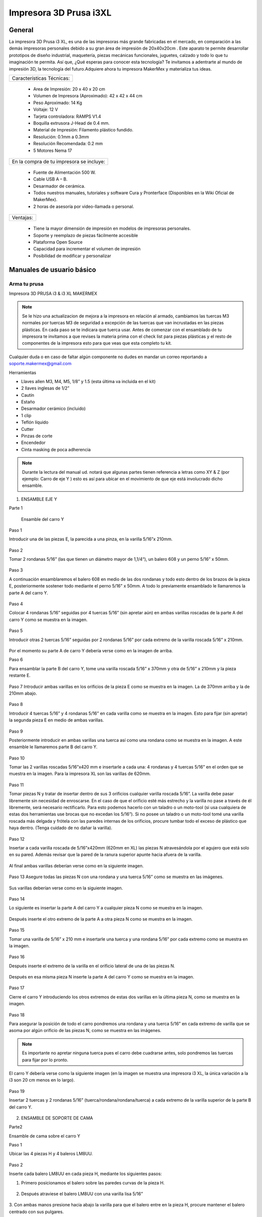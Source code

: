 ************************
Impresora 3D Prusa i3XL
************************

General
==================


La impresora 3D Prusa i3 XL, es una de las impresoras más grande fabricadas en el mercado, en comparación a las demás impresoras personales debido a su gran área de impresión de 20x40x20cm . Este aparato te permite desarrollar prototipos de diseño industrial, maquetería, piezas mecánicas funcionales, juguetes, calzado y todo lo que tu imaginación te permita. Así que, ¿Qué esperas para conocer esta tecnología? Te invitamos a adentrarte al mundo de impresión 3D, la tecnología del futuro.Adquiere ahora tu impresora MakerMex y materializa tus ideas.

+-------------------------+
|Características Técnicas:|
+-------------------------+

    * Area de Impresión: 20 x 40 x 20 cm
    * Volumen de Impresora (Aproximado): 42 x 42 x 44 cm
    * Peso Aproximado: 14 Kg
    * Voltaje: 12 V
    * Tarjeta controladora: RAMPS V1.4
    * Boquilla extrusora J-Head de 0.4 mm.
    * Material de Impresión: Filamento plástico fundido.
    * Resolución: 0.1mm a 0.3mm
    * Resolución Recomendada: 0.2 mm
    * 5 Motores Nema 17


+----------------------------------------+
|En la compra de tu impresora se incluye:|
+----------------------------------------+


    * Fuente de Alimentación 500 W.
    * Cable USB A – B.
    * Desarmador de cerámica.
    * Todos nuestros manuales, tutoriales y software Cura y Pronterface (Disponibles en la Wiki Oficial de MakerMex).
    * 2 horas de asesoría por video-llamada o personal.

+---------+
|Ventajas:|
+---------+

    * Tiene la mayor dimensión de impresión en modelos de impresoras personales.
    * Soporte y reemplazo de piezas fácilmente accesible
    * Plataforma Open Source
    * Capacidad para incrementar el volumen de impresión
    * Posibilidad de modificar y personalizar



Manuales de usuario básico
===========================

Arma tu prusa
--------------
Impresora 3D PRUSA i3 & i3 XL
MAKERMEX


.. figure:: /imagenes/prusa/pru1.png
          :width: 320px


.. figure:: /imagenes/prusa/pru2.png
          :width: 320px

.. note::
   Se le hizo una actualizacion de mejora a la impresora
   en relación al armado, cambiamos las tuercas M3 normales
   por tuercas M3 de seguridad a excepción de las tuercas
   que van incrustadas en las piezas plásticas.
   En cada paso se te indicara que tuerca usar.
   Antes de comenzar con el ensamblado de tu
   impresora te invitamos a que revises la materia prima con el
   check list para piezas plásticas y el resto de componentes
   de la impresora esto para que veas que esta completo tu
   kit.


Cualquier duda o en caso de faltar algún componente no
dudes en mandar un correo reportando a
soporte.makermex@gmail.com


Herramientas


* Llaves allen M3, M4, M5, 1/8” y 1.5 (esta última va incluida en el kit)

* 2 llaves inglesas de 1/2”

* Cautín

* Estaño

* Desarmador cerámico (incluido)

* 1 clip

* Teflón líquido

* Cutter

* Pinzas de corte

* Encendedor

* Cinta masking de poca adherencia


.. figure:: /imagenes/prusa/pru3.png


.. note::
 Durante la lectura del manual ud. notará que algunas partes
 tienen referencia a letras como XY & Z (por ejemplo: Carro de eje Y ) esto es así para ubicar en el movimiento de que eje está
 involucrado dicho ensamble.


.. figure:: /imagenes/prusa/pru4.png


1. ENSAMBLE EJE Y


Parte 1

 Ensamble del carro Y


Paso 1

Introducir una de las piezas E, la parecida a una pinza, en la varilla 5/16”x 210mm.


.. figure:: /imagenes/prusa/pru5.png


Paso 2

Tomar 2 rondanas 5/16” (las que tienen un diámetro mayor de 1,1/4“), un balero 608 y
un perno 5/16” x 50mm.


.. figure:: /imagenes/prusa/pru6.png


Paso 3

A continuación ensamblaremos el balero 608 en medio de las dos rondanas y todo
esto dentro de los brazos de la pieza E, posteriormente sostener todo mediante el
perno 5/16” x 50mm. A todo lo previamente ensamblado le llamaremos la parte A del
carro Y.


.. figure:: /imagenes/prusa/pru7.png


Paso 4

Colocar 4 rondanas 5/16” seguidas por 4 tuercas 5/16” (sin apretar aún) en ambas
varillas roscadas de la parte A del carro Y como se muestra en la imagen.


.. figure:: /imagenes/prusa/pru8.png


Paso 5

Introducir otras 2 tuercas 5/16” seguidas por 2 rondanas 5/16” por cada extremo de la
varilla roscada 5/16” x 210mm.


.. figure:: /imagenes/prusa/pru9.png


Por el momento su parte A de carro Y debería verse como en la imagen de arriba.


Paso 6

Para ensamblar la parte B del carro Y, tome una varilla roscada 5/16” x 370mm y otra
de 5/16” x 210mm y la pieza restante E.


.. figure:: /imagenes/prusa/pru10.png


Paso 7
Introducir ambas varillas en los orificios de la pieza E como se muestra en la imagen.
La de 370mm arriba y la de 210mm abajo.


.. figure:: /imagenes/prusa/pru11.png


Paso 8

Introducir 4 tuercas 5/16” y 4 rondanas 5/16” en cada varilla como se muestra en la
imagen.
Esto para fijar (sin apretar) la segunda pieza E en medio de ambas varillas.


.. figure:: /imagenes/prusa/pru12.png


Paso 9

Posteriormente introducir en ambas varillas una tuerca así como una rondana como
se muestra en la imagen.
A este ensamble le llamaremos parte B del carro Y.


.. figure:: /imagenes/prusa/pru13.png


Paso 10

Tomar las 2 varillas roscadas 5/16”x420 mm e insertarle a cada una: 4 rondanas y 4
tuercas 5/16” en el orden que se muestra en la imagen.
Para la impresora XL son las varillas de 620mm.


.. figure:: /imagenes/prusa/pru14.png


Paso 11

Tomar piezas N y tratar de insertar dentro de sus 3 orificios cualquier varilla roscada
5/16”.
La varilla debe pasar libremente sin necesidad de enroscarse. En el caso de que el
orificio esté más estrecho y la varilla no pase a través de él libremente, será necesario
rectificarlo.
Para esto podemos hacerlo con un taladro o un moto-tool (si usa cualquiera de estas
dos herramientas use brocas que no excedan los 5/16”).
Si no posee un taladro o un moto-tool tomé una varilla roscada más delgada y frótela
con las paredes internas de los orificios, procure tumbar todo el exceso de plástico
que haya dentro.
(Tenga cuidado de no dañar la varilla).


.. figure:: /imagenes/prusa/pru15.png


Paso 12

Insertar a cada varilla roscada de 5/16”x420mm (620mm en XL) las piezas N
atravesándola por el agujero que está solo en su pared. Además revisar que la pared de
la ranura superior apunte hacia afuera de la varilla.


.. figure:: /imagenes/prusa/pru16.png
                          :width: 320px


.. figure:: /imagenes/prusa/pru17.png
                          :width: 320px

Al final ambas varillas deberían verse como en la siguiente imagen.


.. figure:: /imagenes/prusa/pru18.png


Paso 13
Asegure todas las piezas N con una rondana y una tuerca 5/16” como se muestra en
las imágenes.


.. figure:: /imagenes/prusa/pru19.png

Sus varillas deberían verse como en la siguiente imagen.

.. figure:: /imagenes/prusa/pru20.png


Paso 14

Lo siguiente es insertar la parte A del carro Y a cualquier pieza N como se muestra en
la imagen.


.. figure:: /imagenes/prusa/pru21.png


Después inserte el otro extremo de la parte A a otra pieza N como se muestra en la
imagen.


.. figure:: /imagenes/prusa/pru22.png


.. figure:: /imagenes/prusa/pru23.png


Paso 15

Tomar una varilla de 5/16” x 210 mm e insertarle una tuerca y una rondana 5/16” por
cada extremo como se muestra en la imagen.


.. figure:: /imagenes/prusa/pru24.png


Paso 16

Después inserte el extremo de la varilla en el orificio lateral de una de las piezas N.


.. figure:: /imagenes/prusa/pru25.png


Después en esa misma pieza N inserte la parte A del carro Y como se muestra en la
imagen.


.. figure:: /imagenes/prusa/pru26.png


Paso 17

Cierre el carro Y introduciendo los otros extremos de estas dos varillas en la última
pieza N, como se muestra en la imagen.


.. figure:: /imagenes/prusa/pru27.png


Paso 18

Para asegurar la posición de todo el carro pondremos una rondana y una tuerca 5/16”
en cada extremo de varilla que se asoma por algún orificio de las piezas N, como se
muestra en las imágenes.


.. Note ::

          Es importante no apretar ninguna tuerca pues el carro debe cuadrarse
          antes, solo pondremos las tuercas para fijar por lo pronto.


.. figure:: /imagenes/prusa/pru28.png


El carro Y debería verse como la siguiente imagen (en la imagen se muestra una
impresora i3 XL, la única variación a la i3 son 20 cm menos en lo largo).


.. figure:: /imagenes/prusa/pru29.png


Paso 19

Insertar 2 tuercas y 2 rondanas 5/16” (tuerca/rondana/rondana/tuerca) a cada extremo
de la varilla superior de la parte B del carro Y.


.. figure:: /imagenes/prusa/pru30.png
                  :width: 320px

.. figure:: /imagenes/prusa/pru31.png
                  :width: 320px


2. ENSAMBLE DE SOPORTE DE CAMA


Parte2

Ensamble de cama sobre el carro Y


Paso 1

Ubicar las 4 piezas H y 4 baleros LM8UU.


.. figure:: /imagenes/prusa/pru32.png


Paso 2

Inserte cada balero LM8UU en cada pieza H, mediante los siguientes pasos:

1. Primero posicionamos el balero sobre las paredes curvas de la pieza H.


.. figure:: /imagenes/prusa/pru33.png


2. Después atraviese el balero LM8UU con una varilla lisa 5/16”


.. figure:: /imagenes/prusa/pru34.png


3. Con ambas manos presione hacia abajo la varilla para que el balero entre en la pieza H,
procure mantener el balero centrado con sus pulgares.


.. figure:: /imagenes/prusa/pru35.png


4. Al momento de que el balero entre a la pieza H, verifique que este haya entrado
exactamente entre las dos pequeñas paredes que están en la pieza H.


.. figure:: /imagenes/prusa/pru36.png


5. Si el balero no entró entre estas paredes, deberá ajustarlo con unas piezas mecánicas.


.. figure:: /imagenes/prusa/pru37.png


6. Un balero bien insertado deberá verse como en la siguiente imagen.


.. figure:: /imagenes/prusa/pru38.png


Paso 3

Ubicar el soporte de la cama (rectángulo de acrílico), 6 tornillos M3x20mm, 6 tuercas M3 de
seguridad y 6 rondanas M3. En la XL se usara el rectángulo pequeño


.. figure:: /imagenes/prusa/pru39.png


Paso 4

A las siguientes piezas de acrílico con que trabajemos retire la calcomanía protectora por
ambos lados


.. figure:: /imagenes/prusa/pru40.png


Paso 5

A cada pieza H hay que lijarla bien por su parte trasera para que se acomode sin problemas
en una de las caras del acrílico.


.. figure:: /imagenes/prusa/pru41.png


Paso 6

Después de lijarlas, ubicamos las piezas H en el acrílico como se muestra en la imagen.


.. figure:: /imagenes/prusa/pru42.png


Paso 7

A cada uno de los tornillos previamente tomados inserte una rondana M3 procurando que la
parte lisa vaya a ver hacia el acrílico y, por lo tanto, no lo raye.


.. figure:: /imagenes/prusa/pru43.png


Paso 8

Inserte cada tornillo a través del acrílico y después a través de la pieza H como se muestra
en la imagen.


.. figure:: /imagenes/prusa/pru44.png


Paso 9

Después inserte tuercas en cada uno de los tornillos que atraviesan la pieza H.


.. note::
          No apretar en lo absoluto las tuercas M3 de seguridad, las piezas H deben
          quedar flojas para poder enderezarlas más adelante.

El ensamble debe verse como en la imagen inferior.


.. figure:: /imagenes/prusa/pru45.png


Paso 10

Para enderezar ambas piezas H insertaremos dentro de los dos pares de baleros colineales
una varilla lisa 5/16”. Es importante no forzar la alineación ya que los baleros pueden perder
balines la varilla debe entra suave en los dos baleros.


.. figure:: /imagenes/prusa/pru46.png


Paso 11

Mientras la varilla esté enderezando ambos baleros, es cuando debe apretar las tuercas M3 de
seguridad que sujetan dichas piezas.

TIP: Mientras que con una llave apretamos el tornillo M3x20mm, sujete la tuerca con unas
pinzas de punta para que se apriete correctamente,procurando no apretar tan fuerte recordar
que las tuercas son de seguridad nunca se aflojaran.


.. figure:: /imagenes/prusa/pru47.png
                          :width: 320px

.. figure:: /imagenes/prusa/pru48.png
                          :width: 320px

Paso 12

Después ubique la pieza D así también como las 2 piezas B, además tome 2 tornillos
M3x30mm, 2 tornillos M3x40mm, 4 tuercas M3 de seguridad y 4 rondanas M3.


.. figure:: /imagenes/prusa/pru49.png


SOLAMENTE PARA LA IMPRESORA i3 XL

Ubicar una tuerca M3 Normal extra e insertarla por la parte trasera de la pieza D como se
muestra en las imágenes. Es recomendable ayudarte de unas pinzas mecánicas.


.. figure:: /imagenes/prusa/pru50.png
                 :width: 320px


.. figure:: /imagenes/prusa/pru51.png
                 :width: 320px

.. figure:: /imagenes/prusa/pru52.png
                 :width: 320px

.. figure:: /imagenes/prusa/pru53.png
                  :width: 320px

Paso 14

Inserte en cada tornillo 2 rondanas M3.


.. figure:: /imagenes/prusa/pru54.png


Paso 15

En los 4 orificios centrales de la cama de acrílico inserte los 4 tornillos, de un lado los dos
40mm y del otro los dos de 30 mm


.. figure:: /imagenes/prusa/pru55.png


Paso 16

Después insertaremos la pieza D a
través de estos tornillos como se muestra
en la imagen.
Los de 30mm con la parte mas baja de
la pieza y los de 40mm en la parte mas
alta de la pieza.


.. figure:: /imagenes/prusa/pru56.png


El soporte de la cama debe verse como en la imagen inferior

.. figure:: /imagenes/prusa/pru57.png


Paso 17

Después inserte las piezas B a través de los extremos sobrantes de los tornillos previamente
puestos.


.. figure:: /imagenes/prusa/pru58.png
              :width: 320px


.. figure:: /imagenes/prusa/pru59.png
              :width: 320px


Paso 18

Fije sin apretar las piezas B usando las tuercas M3de seguridad.


.. figure:: /imagenes/prusa/pru60.png


El soporte de la cama debería verse como en la imagen inferior.


.. figure:: /imagenes/prusa/pru61.png


Paso 19

Inserte las varillas lisas M8x390mm (para la impresora i3 XL miden 590mm) primeramente a
través de los baleros lineales LM8UU que previamente insertamos en las piezas H y
después el extremo de dicha varilla en la ranura que está en la parte superior de cualquier
pieza N.

Al insertar las varillas en las piezas N es muy importante poner la cama en
su sentido correcto.

Podemos observar como un extremo de la pieza D es más alto que el otro, pues hay que
poner el soporte de la cama de tal manera que la parte alta de la pieza D esté más cerca de
la parte B del carro Y.


.. figure:: /imagenes/prusa/pru62.png

Las varillas entran hasta el tope como
se aprecia en la imagen.


.. figure:: /imagenes/prusa/pru63.png


Su impresora debe verse como en las imágenes debajo.


.. figure:: /imagenes/prusa/pru64.png
          :width: 320px

.. figure:: /imagenes/prusa/pru65.png
          :width: 320px

.. figure:: /imagenes/prusa/pru66.png
               :width: 320px

Paso 20

Después ajustaremos las tuercas que fijan a las piezas N para cuadrar todo el carro Y.

  La cuestión es:

     ¿Hasta que punto movemos las piezas N?

Lo que va a delimitar el ancho de nuestro carro Y van a ser los balero lineales LM8UU
que están ubicados en el soporte de la cama. Para estar seguros de que nuestro carro
está bien cuadrado la cama debe correr de manera ligera por las varillas lisas a las que está
sujeta y al situar el carro Y sobre alguna superficie plana las 4 piezas N deben estar bien
asentadas.


.. figure:: /imagenes/prusa/pru67.png


.. note::

      Lubrique las varillas lisas sobre las que está sujeta la cama con lubricante a base de
      silicón y deslice la cama sobre las varillas varias veces para que el lubricante penetre en los
      balines del balero.
      Una vez hecho esto incliné todo el carro Y, esto con intención de que la cama se deslice sola,
      si sí lo hace su cuadro está bien cuadrada apretamos con los dedos las tuercas de las 4
      esquinas asegurándonos de no perder el buen deslizamiento.


Paso 21


      Una vez que hayamos encontrado el punto donde las piezas N cuadran perfectamente en el
      carro Y tomaremos una esquina como referencia de inicio. A esta equina le aflojaremos
      primero una tuerca 5/16” que oprima a la pieza N para poder ponerle fijador y que al volver a
      apretar la tuerca con los dedos, ésta ya no se mueva. Y repetir el proceso en la siguiente
      tuerca.


.. figure:: /imagenes/prusa/pru68.png
                    :width: 320px

.. figure:: /imagenes/prusa/pru69.png
                    :width: 320px

.. figure:: /imagenes/prusa/pru70.png
                    :width: 320px

.. note::

          TIPS:
          Aplique el fijador de tuerca en tuerca, esto para que
          la pieza N no se mueva.
          Fije las tuercas de cada esquina pero solamente las
          ubicadas en las varillas de la parte A y B del carro
          Y, las otras 8 tuercas déjelas al final.
          Comience con una esquina y siga con la adyacente
          sobre el eje Y y después las otras 2 esquinas


Paso 22

Justo después de poner fijador a la varilla roscada volvemos a apretar la tuerca en donde
estaba ubicada pero ahora con ayuda de dos llaves de 1⁄2 “ al momento de apretar tener
cuidado de no hacerlo tan fuerte.

.. figure:: /imagenes/prusa/pru71.png
              :width: 320px

.. figure:: /imagenes/prusa/pru72.png
              :width: 320px

Repita este procedimiento con cada una de las 4 esquinas del carro Y.


TIP: Comience con una esquina y tómela como referencia para continuar con las demás. Al
terminar de fijar y apretar las 6 tuercas de la primer esquina seguimos con la esquina que
este unida a, la ya pegada, por medio de la varillas lisa.
En otras palabras primero hacemos los vértices de uno de los lados mayores del rectángulo y
después los otros dos vértices.
TIP: Es muy importante que después de que fije cualquier esquina vuelva a inclinar el
carro Y para revisar que la cama se siga deslizando libremente a través de las varillas
lisas.



.. note::

          ATENCIÓN: Solo ponga fijador en las tuercas que oprimen las piezas N, no lo ponga en
          las demás tuercas que están en el carro Y.


Paso 23


Ahora ubique un motor y 2 tornillos
M3x10mm.


.. figure:: /imagenes/prusa/pru73.png
           :width: 400px


Paso 24


Con los 2 tornillos fije el motor como se muestra en la imagen.


.. figure:: /imagenes/prusa/pru74.png
           :width: 400px


Paso 25


Introduzca a través de la flecha del motor una polea de paso.


.. figure:: /imagenes/prusa/pru75.png


Paso 26


Para fijar dicha polea a la flecha del motor pondremos 2 opresores M3x8mm en los pequeños
orificios enroscados que están a lo largo de la circunferencia de la polea


.. figure:: /imagenes/prusa/pru76.png
              :width: 320px

.. figure:: /imagenes/prusa/pru77.png
              :width: 320px


Paso 27


El siguiente paso es poner la banda para unificar todas las partes del carro Y.


Para esto es necesario voltear todo el carro y con ayuda de algo recto que nos sirva de
referencia y calibrar que tanto la polea del motor como la polea de la parte A del carro Y
sean colineales al centro de la pieza D.


Otra cosa que es muy importante verificar es que si hayamos puesto la parte alta de la
pieza D apuntando hacia el motor como se muestra en la imagen.


.. figure:: /imagenes/prusa/pru78.png


.. figure:: /imagenes/prusa/pru79.png


.. Note::
    TIP: Mida con una regla cada
    extremo a los lados de ambas
    partes del carro Y, esto con el fin
    de centrar las poleas donde pasa
    la banda.
    La distancia debe ser la misma.


Paso 28
Quite las tuercas M3 de seguridad que oprimen la pieza B de menor altura para poner
debajo de esta la banda como se muestra en las imágenes.

.. figure:: /imagenes/prusa/pru80.png
              :width: 320px

.. figure:: /imagenes/prusa/pru81.png
              :width: 320px

Paso 29


Reinserte la pieza B procurando que la banda quede con los dientes viendo hacia arriba
como se muestra en la imagen. Procure que la pieza B no deje salir la banda aunque sea
tensada.


.. figure:: /imagenes/prusa/pru82.png


Paso 30


Después pase la banda a través de la polea de la parte A del carro Y como se muestra en la
imagen.

.. figure:: /imagenes/prusa/pru83.png
              :width: 320px

.. figure:: /imagenes/prusa/pru84.png
              :width: 320px

.. figure:: /imagenes/prusa/pru85.png
              :width: 320px

Paso 31


Después llevamos la banda hacia la polea del motor y la pasamos alrededor de ella.


.. figure:: /imagenes/prusa/pru86.png


Paso 32


Para cerrar el ciclo de la banda y tensarla correctamente realice los siguientes pasos:
Primero lleve la cama hacia el tope acercándola lo más posible con la parte A del carro Y.
Desatornille la pieza B que se encuentra en la parte alta de la pieza D.
Reténgala con a mano mientras que con la otra jala la banda con ayuda de unas pinzas de
punta.


.. figure:: /imagenes/prusa/pru87.png


.. note::
    Para los próximos pasos Ud. requerirá ayuda de otra persona.


Mientras tanto alguien más puede poner la pieza B de nuevo en su lugar y atornillarla para
dejar la banda tensada.


TIP: Deje la cama en la orilla de la mesa mientras realiza este paso para así, por debajo,
atornillar los tornillos allen que fijan las piezas B mientras que alguien sostiene la tuerca por
arriba.


.. figure:: /imagenes/prusa/pru88.png


.. figure:: /imagenes/prusa/pru89.png


Su carro Y terminado debería verse como en las siguientes imágenes.


.. figure:: /imagenes/prusa/pru90.png


.. figure:: /imagenes/prusa/pru91.png


.. figure:: /imagenes/prusa/pru92.png



3. ENSAMBLE DE CARRO XZ


Paso 1


Ubique las siguientes piezas:


Piezas O(esta pieza se mejoro), 3 baleros lineales LM8UU, 2 varillas lisas M8x410
mm, 4 tornillos M3x16mm y 4 tuercas M3.


.. figure:: /imagenes/prusa/pru93.png


Paso 2


Antes de comenzar a ensamblar verifique que en las pequeñas paredes de la pieza O
no haya rebabas de plástico, pues dentro de estas ranuras van los baleros y deben
entrar sin ningún tipo de
juego.


.. figure:: /imagenes/prusa/pru94.png


TIP: Remueva el exceso de
plástico raspando con el filo
de un cutter o con un
mototool y una pequeña
fresa.


Paso 3


Inserte a presión los tres baleros lineales dentro de la pieza O como se muestra en
las imágenes, procure insertarlos dentro de las pequeñas barreras delimitantes.


.. figure:: /imagenes/prusa/pru95.png


.. figure:: /imagenes/prusa/pru96.png


.. figure:: /imagenes/prusa/pru97.png


Paso 4


Inserte una varilla lisa dentro de los dos baleros LM8UU como se muestra en la
imagen, esto deberá forzar a los baleros a rectificarse y volverse colineales.
Recordando no forzar la entrada de la varilla a los baleros.


.. figure:: /imagenes/prusa/pru98.png


Paso 5


Para comprobar que los baleros ya están correctamente alineados ponga lubricante
base silicón a la varilla lisa, después deslícelos baleros através de toda la varilla.


.. figure:: /imagenes/prusa/pru99.png


Paso 6


Para hacer la prueba solo deje caer la varilla através de los dos baleros lineales y
esta debe deslizarse libremente hasta llegar a su mano.


.. figure:: /imagenes/prusa/pru100.png


.. figure:: /imagenes/prusa/pru101.png



Paso 7


Para el siguiente paso es necesario que limpiemos la rebaba de las dos pequeñas
ranuras rectangulares. Es recomendable ayudarse con un cutter.
Posteriormente introduzca en estas ranuras 2 tuercas M3


.. figure:: /imagenes/prusa/pru102.png


Al igual colocaremos las de la parte trasera en la misma
posición.


.. note::
      ATENCIÓN: Observe como entra la tuerca los lados paralelos de la tuerca deben
      entrar de manera paralela a las paredes laterales de la ranura.

.. figure:: /imagenes/prusa/pru103.png
                        :width: 320px

.. figure:: /imagenes/prusa/pru104.png
                        :width: 320px

.. figure:: /imagenes/prusa/pru105.png
                        :width: 320px

Paso 8

Antes de proceder con el siguiente paso es necesario quitar el exceso de plástico que
pudiese haber en el orificio de las piezas O más pequeñas.
Para comprobar que ya están bien; un tornillo M3 debería poder pasar libremente sin
necesidad de enroscarse por este orificio.


.. figure:: /imagenes/prusa/pru106.png


Paso 9


Introduzca ambos tornillos
M3x16mm a cada pieza O
chica.Cada una lleva 2.


.. figure:: /imagenes/prusa/pru107.png


Paso 10


Atornille cada pieza O chica a la pieza O mayor. Hágalo solo hasta que el tornillo se
enrosque en la tuerca, deje un espacio de separación entre las piezas.


.. figure:: /imagenes/prusa/pru108.png


.. figure:: /imagenes/prusa/pru109.png


Paso 11


Ubique las piezas M, 4 baleros lineales LM8UU, 2 tuercas M4, 1 tornillo 5/16”x25mm,
1 balero 688, 1 tuerca 5/16” y 1 rondana 5/16”.


.. figure:: /imagenes/prusa/pru110.png


Paso 12


Inserte 2 baleros lineales a cada pieza M como se muestra en la imagen, después
rectifíquelos con alguna varilla lisa M8


.. figure:: /imagenes/prusa/pru111.png


.. figure:: /imagenes/prusa/pru112.png


Si sus baleros no están entrando adecuadamente seguramente es por rebaba plástica
que obstruye que se introduzca adecuadamente. Esto podemos solucionarlo puliendo
con cutter o con mototool y una broca delgada.


.. figure:: /imagenes/prusa/pru113.png


Al terminar de insertarlos una varilla lisa debería poder pasar através de ellos sin
ninguna dificultad.


.. figure:: /imagenes/prusa/pru114.png


Paso 13


Enseguida deberá insertar una tuerca M5 a ambas piezas M.
Inserte la tuerca como en la pieza O, lados paralelos de tuerca, paralelos a las
paredes internas de la ranura.
TIP: Con ayuda de unas pinzas de punta un poco abiertas presione la tuerca en el
interior de la ranura.


.. figure:: /imagenes/prusa/pru115.png


.. figure:: /imagenes/prusa/pru116.png


.. figure:: /imagenes/prusa/pru117.png


Procure que el orificio de la tuerca coincida con los orificios que están en la ranura.


.. figure:: /imagenes/prusa/pru118.png


Paso 14


A continuación inserte dentro de la pieza M el balero 688 atravesándolo con un tornillo
5/16”x25mm como se muestra en las imágenes.


.. figure:: /imagenes/prusa/pru119.png


Tip: para que la banda corra mejor sobre el balero 688 podemos colocar dos rondanas
5/16 en los extremos del balero 688.


.. figure:: /imagenes/prusa/pru120.png

.. figure:: /imagenes/prusa/pru121.png

Ambas piezas M deberían verse como en la imagen de arriba.


Paso 15


Ahora tome las piezas M como la pieza O además de las dos varillas lisas
M8x410mm.

.. figure:: /imagenes/prusa/pru122.png


Paso 16


Inserte las varillas lisas a través de los orificios laterales de la pieza M que se aprecia
en la imagen.
Debamos insertar ambas varillas hasta el fondo en esta pieza.


.. figure:: /imagenes/prusa/pru123.png


.. figure:: /imagenes/prusa/pru124.png


Paso 17


Después introduzca la pieza O dentro de ambas varillas lisas.


.. figure:: /imagenes/prusa/pru125.png


Paso 18


Introduzca las varillas en la otra pieza M pero no hasta el tope.


.. figure:: /imagenes/prusa/pru126.png


.. figure:: /imagenes/prusa/pru127.png


Su carro XZ debe terminar viéndose como en la imagen de abajo.


.. figure:: /imagenes/prusa/pru128.png




4.  EXTRUSORA


Paso 1


Para comenzar el ensamblado de la extrusora es necesario ubicar las siguientes
piezas:


pieza I , A, G y L, 3 baleros 608, 4 rondanas 5/16”, 1 tuerca 5/16”de seguridad,
1tuerca M3, 2 tornillos M4 1 tornillo M3x30mm, una tuerca de seguridad M3, 2 tuercas
M4, 1 opresor M3x8mm, 2 resortes 6.5x15mm, un perno liso de 5/16”x20mm, un
tornillo hobbed bolt, un motor y dos rondanas M4.


.. figure:: /imagenes/prusa/pru129.png



Paso 2


Tome la pieza G junto con el perno liso y un balero 608.


.. figure:: /imagenes/prusa/pru130.png


Paso 3


Introduzca el perno lisa a través del balero 608.


.. figure:: /imagenes/prusa/pru131.png


Paso 4


Introduzca este subensamble dentro de la pieza G como se muestra en la figura. Para
hacer que entre hasta el tope ayúdese de unas pinzas mecánicas como se muestra
en las imágenes.


.. figure:: /imagenes/prusa/pru132.png


.. figure:: /imagenes/prusa/pru133.png


Después inserte la pieza G en la pieza I como se muestra abajo.


.. figure:: /imagenes/prusa/pru134.png


.. figure:: /imagenes/prusa/pru135.png


Atraviese un tornillo M3x30mm por pieza I y pieza G como se muestra en la figura y
asegúrelo con una tuerca M3 de seguridad como se muestra en las imágenes.


.. figure:: /imagenes/prusa/pru136.png


.. figure:: /imagenes/prusa/pru137.png


Paso 5


Lo siguiente es tomar otros dos baleros 608 e introducirlos en la pieza I como se
muestra en las imágenes.


.. figure:: /imagenes/prusa/pru138.png

.. figure:: /imagenes/prusa/pru139.png

.. figure:: /imagenes/prusa/pru140.png


Paso 6


El siguiente paso sera tomar el tornillo hobbed bolt e insertarle una rondana 5/16”.


.. figure:: /imagenes/prusa/pru141.png


Paso 7


Después introduzca dicho tornillo a través de ambos baleros 608.


.. figure:: /imagenes/prusa/pru142.png


Paso 8


Al extremo sobresaliente del tornillo introduzca 3 rondanas 5/16”.


.. figure:: /imagenes/prusa/pru143.png


.. figure:: /imagenes/prusa/pru144.png


Paso 9


Introduzca una tuerca 5/16” de seguridad dentro del engrane A. (esta parte fue mejorada utilizando una turca de seguridad 5/16)


.. figure:: /imagenes/prusa/pru145.png


.. figure:: /imagenes/prusa/pru146.png


Paso 10


Introduzca el engrane mayor al tornillo hobbed bolt sosteniendo tanto la tuerca dentro
del engrane como la cabeza del tornillo.
TIP: Sostenga el engrane y su tuerca de tal modo que no se separen


.. figure:: /imagenes/prusa/pru147.png


.. figure:: /imagenes/prusa/pru148.png


.. figure:: /imagenes/prusa/pru149.png


Paso 11


Este paso solo se realize si no hay tuerca 5/16 de seguridad
Después cuando sienta que el engrane este lo mas atras posible y que aun siga
girando libremente, inserte otra tuerca para generar un seguro de contratuerca.


.. figure:: /imagenes/prusa/pru150.png


Paso 12


La extrusora debería verse como en la foto de abajo


.. figure:: /imagenes/prusa/pru151.png


Paso 13


Para reforzar el seguro tome dos llaves de media y apriete la cabeza del tornillo
hobbed bolt y la última tuerca.


.. figure:: /imagenes/prusa/pru152.png

.. Note::

         Si se usa tuerca de seguridad debemos apretar pero asegurando que el engrane gire fácilmente.



Paso 14


A continuación inserte 2 tuercas M4 en las ranuras superiores de la pieza I.


.. figure:: /imagenes/prusa/pru153.png


TIP: Asegurese de insertar las tueras
de tal modo que los lados paralelos de
la tuerca entre paralelamente a las
paredes de la ranura.


.. figure:: /imagenes/prusa/pru154.png



Paso 15


Tome los 2 tornillos M4x50mm e inserte dentro de ellas rondanas M4.


.. figure:: /imagenes/prusa/pru155.png



Paso 16


Después insertar en cada tornillo un resorte de 6.5x15mm y
después puede colocar una rondana mas en cada tornillo
para que el resorte quede atrapado entre dos rondanas.


.. figure:: /imagenes/prusa/pru156.png



Paso 17


Insertar cada tornillo a través de la pieza G como se muestra en la imagen. Para
saber en que punto es tan correctamente insertados los tornillos tomemos el mas
lejano del engrane mayor como referencia.
Haga que este tornillo llegue al tope del agujero (pasando la tuerca M4) como se
muestra en la imagen.

En este paso es importante no apretar los tornillos solo llegarlos en las primeras
cuerdas de la tuerca.


.. figure:: /imagenes/prusa/pru157.png



Paso 18


Después iguale el otro tornillo como se muestra en la imagen debajo.


.. figure:: /imagenes/prusa/pru158.png


.. figure:: /imagenes/prusa/pru159.png



Paso 19


A continuación tome un motor Nema 17, la pieza L, una tuerca M3 y un opresor
M3x8mm.



.. figure:: /imagenes/prusa/pru160.png



Paso 20


Inserte dentro del engrane la tuerca M3 como se muestra en la imagen.


.. figure:: /imagenes/prusa/pru161.png


Paso 21


Inserte el engrane en la flecha del motor.


.. figure:: /imagenes/prusa/pru162.png


Paso 22


Introduzca el opresor en el orificio de la pieza L, através de la tuerca M3 para
presionar contra la flecha del motor y mantener fijo el engrane.


.. figure:: /imagenes/prusa/pru163.png


.. figure:: /imagenes/prusa/pru164.png


Paso 23


Tome 3 tornillos mas M3x10mm


.. figure:: /imagenes/prusa/pru165.png



Paso 24


Fije el motor a la extrusora como se muestra en la imagen.


.. figure:: /imagenes/prusa/pru166.png


.. figure:: /imagenes/prusa/pru167.png




5. INSTALACIÓN DE BOQUILLA Y VENTILADOR



Paso 1


Para la instalación de la boquilla J-Head ubique 2 tornillos M4x20mm, 2 rondanas y 2
tuercas M4, una boquilla J-Head y una placa de madera.


.. figure:: /imagenes/prusa/pru168.png



Paso 2


Introduzca la boquilla a la placa de madera como se muestra en la imagen.


.. figure:: /imagenes/prusa/pru169.png



Paso 3


En el dado caso de que quede floja la boquilla corte 2 pequeños tramos de cinta
masking o de aislar y péguelos como se muestra en la imagen, esto generará mas
grosor en la placa y consecuentemente que la boquilla se fije.


.. figure:: /imagenes/prusa/pru170.png


.. figure:: /imagenes/prusa/pru171.png



Paso 4


Posteriormente introduzca la
parte excedente de la boquilla
dentro del orificio de la pieza I.


.. figure:: /imagenes/prusa/pru172.png



Paso 5


Mientras sostiene la placa con una mano, con la otra coloque tuercas M4 en cada una
de las 2 ranuras en la parte superior de la pieza I.


.. figure:: /imagenes/prusa/pru173.png


.. figure:: /imagenes/prusa/pru174.png



Paso 6


Después introduzca 2 tornillos M4x20mm con sus respectivas rondanas a través de
las ranuras de la placa.


.. figure:: /imagenes/prusa/pru175.png



Paso 7


Introduzca los tornillos a través de la tuerca que recién coloco.


.. figure:: /imagenes/prusa/pru176.png



Paso 8


Para la instalación del ventilador tome la pieza P, un ventilador de 4x4 cm, 2 tornillos
M3x20mm,2 M3x16mm, 4 tuercas M3 y 2 turcas M3 de seguridad y dos rondanas M3


.. figure:: /imagenes/prusa/pru177.png



Paso 9


Recorte el pequeño enchufe que sale del ventilador


.. figure:: /imagenes/prusa/pru178.png


Paso 10


Después tome un cable negro y rojo, deberá tener la palabra THERM escrita en la
terminal, corte este cable a 7cm de su terminal como se muestra en la foto.

ATENCION: Guarde la terminal del cable THERM pues se usará mas adelante.


.. figure:: /imagenes/prusa/pru179.png


.. figure:: /imagenes/prusa/pru180.png


.. figure:: /imagenes/prusa/pru181.png


Paso 11


Una los cables del ventilador con los cables rojo y negro que recién corto, trencelos y
estáñelos.


.. figure:: /imagenes/prusa/pru182.png


.. figure:: /imagenes/prusa/pru183.png


Paso 12


Introduzca a los extremos sueltos de los cables un tramo pequeño de thermofit y
ubíquelos sobre la unión que recién realizó.


.. figure:: /imagenes/prusa/pru184.png


Paso 13


Caliente el thermofit con un encendedor como se muestra en la imagen para que este
se contraiga y proteja la unión.


.. figure:: /imagenes/prusa/pru185.png


.. figure:: /imagenes/prusa/pru186.png


Paso 14


Estañe las terminales de ambos cables del ventilador.


.. figure:: /imagenes/prusa/pru187.png


.. figure:: /imagenes/prusa/pru188.png


El ventilador debe verse como se muestra en la imagen.


.. figure:: /imagenes/prusa/pru189.png


Paso 15


Junte el ventilador con la pieza P , procurando que los cables queden pegados a la
pieza P y salgan por la parte superior.


.. figure:: /imagenes/prusa/pru190.png



Paso 16


Fije el ventilador a la pieza P con 2 tornillos M3x16mm y 2 tuercas M3 procurando
que el tornillo esté en la pieza P , como se muestra en la imagen.


.. figure:: /imagenes/prusa/pru191.png


El ensamble del ventilador deberá verse así.


.. figure:: /imagenes/prusa/pru192.png



Paso 17


Ubique el ensamble del ventilador debajo del motor de la extrusora como se muestra
en la imagen.


.. figure:: /imagenes/prusa/pru193.png



Paso 18


Tome 2 tornillos M3x20mm e introduzca en ellos 2 rondanas M3.


.. figure:: /imagenes/prusa/pru194.png


Paso 19


Antes de ensamblar rectifique los agujeros tanto como de la pieza I como de la pieza
P con alguna broca de 3mm o menor para quitar rebabas de plástico.


.. figure:: /imagenes/prusa/pru195.png



Paso 20


Introduzca en la pieza I, 2 tornillos M3x20mm y asegúrelos con 2 tuercas M3 cada
uno como se muestra en la imagen.


.. figure:: /imagenes/prusa/pru196.png



Paso 21


Introduzca en los extremos sobrantes de los tornillos la pieza P.


.. figure:: /imagenes/prusa/pru197.png


.. Note::

         ATENCION: Entre las tuercas y la pieza P en algunos casos es necesario poner
         rondanas pero con dos tuercas recomendamos una buena altura, ud. sabrá
         cuantas rondanas poner mirando el nivel de la boquilla y el del ventilador.

         La pieza P debe apuntar directamente el aire hacia la punta de la boquilla, no al
         prisma rectangular encima de ella.

         La pieza P debe estar por lo menos unos(+ -)3 mm arriba del nivel de la boquilla.



Paso 22


Por último asegure el ventilador con 2 tuercas M3 de seguridad de igual manera
tener cuidado de no apretar con fuerza, como se muestra en la imagen.


.. figure:: /imagenes/prusa/pru198.png



6. MARCO DE ACRILICO



Paso 1


Despegue las calcomanias de todas las piezas de acrílico.


.. figure:: /imagenes/prusa/pru199.png



Paso 2


Ubicar el marco principal, y el refuerzo inferior tanto como los tornillos (4) M3X16mm.,
(4)tuercas M3 y (4) rondanas M3.


.. figure:: /imagenes/prusa/pru200.png



Paso 3


Introduzca en cada tornillo una rondana M3 como se muestra en la figura.


.. figure:: /imagenes/prusa/pru201.png



Paso 4


Introduzca cada uno de los cuatro tornillos y fíjelos con Tuerca M3 de
seguridad como se muestra en la imagen.


.. figure:: /imagenes/prusa/pru202.png


.. figure:: /imagenes/prusa/pru203.png



Paso 5


Localice los 2 triángulos y los (6) tornillos M5X25, (6) rondanas M5 y (6) tuercas M5



.. figure:: /imagenes/prusa/pru204.png



Paso 6


Ensamble los dos triángulos con el marco principal, insertando los dientes de los
triángulos en el marco como se muestra en la imagen.


.. figure:: /imagenes/prusa/pru205.png



Paso 7


Introduzca las rondanas en cada tornillo como se muestra la imagen.


.. figure:: /imagenes/prusa/pru206.png




Paso 8


Una vez insertados los dientes en el marco principal, tomar los tornillos M5X25 mm e
introducirlos como se muestra en la imagen


.. figure:: /imagenes/prusa/pru207.png



Paso 9


introducir los tornillos como se muestra en la imagen.


.. figure:: /imagenes/prusa/pru208.png



Paso 10


Una vez que tenga los 6 tornillos ensamblados con el marco, colocar las tuercas M5
como se muestra en la imagen.


.. figure:: /imagenes/prusa/pru209.png


.. figure:: /imagenes/prusa/pru210.png



Paso 11


Ubicar el refuerzo superior y (5) tornillos M5X25 mm, junto con las (5) tuercas M5 y
las (5) rondanas M5.


.. figure:: /imagenes/prusa/pru211.png



Paso 12


Colocar el refuerzo superior como se muestra en la imagen siguiente.


.. figure:: /imagenes/prusa/pru212.png



Paso 13


Ensamblar los tornillos como se muestra en la imagen con sus tuercas
correspondientes.


Nota: En el caso de la impresora Prusa i3 XL el soporte superior requiere de 7
tornillos, 2 tornillos en cada parte lateral del soporte y 3 al frente.



.. figure:: /imagenes/prusa/pru213.png



Paso 14


Ubicar las piezas K con (6) tornillos M3 x 16 mm con (6) tuercas M3 de seguridad y
(6) rondanas M3.


.. figure:: /imagenes/prusa/pru214.png



Paso 15


Rectifique los orificios de las piezas K con un mototool hasta ver que la varilla lisa
entre firmemente.


.. figure:: /imagenes/prusa/pru215.png



Paso 16


Colocar las piezas K con 3 tornillos M3 x16 mm.


.. figure:: /imagenes/prusa/pru216.png


.. figure:: /imagenes/prusa/pru217.png



Paso 17


Una vez atravesados los tornillos colocar las rondanas y tuercas de seguridad
M3.


.. figure:: /imagenes/prusa/pru218.png


.. figure:: /imagenes/prusa/pru219.png




7. ENSAMBLE DE EJE XZ



Paso 1


Ubicar los (2) motores junto con (6) tornillos M3X10 mm., y los dos tramos de
manguera neumática.



.. figure:: /imagenes/prusa/pru220.png



Paso 2


Colocar las manguera neumáticas en cada uno de las flechas de los motores como se
muestra en la figura.


.. figure:: /imagenes/prusa/pru221.png


Paso 3


Una vez introducida la manguera, deberá voltear el motor y mientras sujeta la
manguera para no dejar que se doble, empiece a golpear la manguera contra una
superficie rígida hasta que la flecha del motor se logre introducir 1.5 cm.



.. figure:: /imagenes/prusa/pru222.png


La manguera neumática deberá quedar como se muestra en las imagen.


.. figure:: /imagenes/prusa/pru223.png


En su kit pueden aparecer dos tipos de motores, el de enchufe rápido y el de cables
sueltos.


.. figure:: /imagenes/prusa/pru224.png


La imagen siguiente muestra la forma de
conectar el motor de enchufe rápido y el de
cables sueltos se especificará mas adelante
en el manual.


.. figure:: /imagenes/prusa/pru225.png



Paso 4


Colocar el motor con la flecha viendo hacia arriba, y con la terminal hacia el marco
justo por debajo de las piezas K y pasar los cables por el orificio del marco como se
muestra en la figura.



.. figure:: /imagenes/prusa/pru226.png



Paso 5


Conectar el motor con sus respectivos cables como se muestra en la figura.


.. figure:: /imagenes/prusa/pru227.png


.. figure:: /imagenes/prusa/pru228.png



Paso 6


Una vez hecho lo anterior deberá atornillar los motores a las piezas K con los tornillos
M3 x 10m como se muestra a continuación.


.. figure:: /imagenes/prusa/pru229.png


Paso 7


Ubique el carro de eje XZ que previamente ensambló e introduzca en los baleros
lineales de cada pieza M una varilla lisa M8 X 360mm.



.. figure:: /imagenes/prusa/pru230.png



Paso 8


Introduzca la parte inferior de la varilla lisa en los orificios restantes de las piezas K
como se muestra en la siguiente imagen.
Si no quedan exactamente ubicado sobre los orificios, lo que deberá hacer es meter
más las varillas lisas M8x410 mm en la segunda pieza M como se muestra en la
imagen.


.. figure:: /imagenes/prusa/pru231.png
                             :width: 250px

.. figure:: /imagenes/prusa/pru232.png
                             :width: 250px


En otras palabras las varillas verticales
del eje XZ ya insertadas determinaran
cuanto es que las varillas horizontales
tendrán de profundidad en la pieza M.


 .. figure:: /imagenes/prusa/pru233.png



 Paso 9


 En la siguiente imagen se muestra como es que el carro XZ debe moverse libremente
 hacia arriba y hacia abajo, en caso que no sea así, usted podrá ajustar este
 movimiento ajustando un poco mas las varillas en las piezas M, intentando que quede
 lo mas perpendicular posible las varillas horizontales y verticales.


 .. figure:: /imagenes/prusa/pru234.png



 Paso 10


 Ubicar las piezas J.


 .. figure:: /imagenes/prusa/pru235.png



 Paso 11


 Una vez ubicadas las piezas J deberán introducir entro de ellas las varillas
 M8x360mm como se muestra en a imagen


 .. figure:: /imagenes/prusa/pru236.png



 Paso 12


 Después de esto deberá atornillar las piezas ensambladas al marco con tornillos
 M3X16 mm con sus respectivas tuercas M3 de seguridad y rondanas M3.


 .. figure:: /imagenes/prusa/pru237.png


 .. figure:: /imagenes/prusa/pru238.png



Una vez ensamblada y atornillada, así se vera el marco junto con el carro del eje XZ.



 .. figure:: /imagenes/prusa/pru239.png



 Paso 13


 Introducir a través de los orificios las
 varillas roscadas M5 como se muestra
 en la imagen.


 .. figure:: /imagenes/prusa/pru240.png


Así se verá una vez introducidas las varillas roscadas.


 .. figure:: /imagenes/prusa/pru241.png

Paso 14


Introducir las varillas roscadas M5 en las tuerca previamente instaladas en la piezas
M como se muestra en la figura.


.. figure:: /imagenes/prusa/pru242.png
                             :width: 250px

.. figure:: /imagenes/prusa/pru243.png
                             :width: 250px


Paso 15


Una vez que la varilla roscada haya logrado salir un poco de la pieza M, deberá sostener con una mano la manguera
neumática para sostenerla recta y con la otra empujar el carro del eje XZ y comenzar a hacer presión para
poder insertarlo en la manguera.


 .. figure:: /imagenes/prusa/pru244.png


 Paso 16


 Repetir el paso 15 para el segundo motor.
 Así es como se deberá ver la varilla roscada insertada en la manguera neumática.


 .. figure:: /imagenes/prusa/pru245.png


 Paso 17


 Ubique un motor, una polea 2.0 y (3) tornillos M3X10 mm.


 .. figure:: /imagenes/prusa/pru246.png



 Paso 18


 Sujete el motor a las piezas M como se muestra en la imagen.


 .. figure:: /imagenes/prusa/pru247.png



 Paso 19


 Colocar la polea 2.0 en la flecha del motor como se muestra en la imagen.
 Alinear la parte dentada de la polea con el hueco de la pieza M que se muestra en la
 imagen y después de esto presionar con una llave Allen de 1.5 los opresores de esta
 polea.


 .. figure:: /imagenes/prusa/pru248.png



 Paso 20


 Introducir la banda a través de la pieza O(recordemos que esta pieza ha sido
 mejorada) por la pequeña ranura como se muestra en la imagen.


 .. figure:: /imagenes/prusa/pru249.png



 Paso 21


 Seguir metiendo la banda hasta
 llegar a la primera pequeña
 prensa que tendrá un tornillo en
 la parte superior y se necesitara
 aflojar para poder meter la banda
 y después apretar para que ésta
 quede fija.



 .. figure:: /imagenes/prusa/pru250.png



 Paso 22


 Una vez presionada la banda con la pequeña prensa, deberás pasarla a través de la
 ranura de la pieza M.


 .. figure:: /imagenes/prusa/pru251.png


Después la regresamos rodeando el balero 688.


.. figure:: /imagenes/prusa/pru252.png


Paso 23


La banda tendrá que llegar hasta la polea 2.0 y se acomodara de manera que pueda
regresar hasta llegar a la segunda prensa donde al igual que la primera se
desatornillara para después mantenerla sujeta y fijará como se muestran en las
siguientes imágenes.


.. figure:: /imagenes/prusa/pru253.png


Este paso es recomendable lo haga con ayuda de alguien más, mientras uno tensa la
banda otro deberá atornillar la prensa de la pieza O.



.. figure:: /imagenes/prusa/pru254.png



Así se deberá de ver su impresora con el carro XZ ya ensamblado.


.. figure:: /imagenes/prusa/pru255.png


8. INSTALCIÓN DE EXTRUSORA Y CARRO Y


Paso 1


Ubicar la extrusora y 2 tornillos M3 X 40 mm con sus respectivas tuercas M3 de
seguridad.


.. figure:: /imagenes/prusa/pru256.png



Paso 2


Introducir los 2 tornillos por la parte frontal de la extrusora como se muestra en la
imagen.


.. figure:: /imagenes/prusa/pru257.png



Paso 3


Una vez salidos el par de tornillos deberá introducirlos en el par de orificios que se
encuentran en la pieza O mas retirados a la derecha viendo la impresora de frente.


.. figure:: /imagenes/prusa/pru258.png



Paso 4


Los tornillos tendrán que sobresalir un poco sobre la pieza O como se muestra en la
imagen.


.. figure:: /imagenes/prusa/pru259.png



Paso 5


Una vez pasados los tornillos deberán fijarse con sus respectivas tuercas
M3 de seguridad.


.. figure:: /imagenes/prusa/pru260.png



Paso 6


Ubicar carro del eje Y.


.. figure:: /imagenes/prusa/pru261.png



Paso 7


Antes de empezar a colocar el carro eje Y deberá de subir manualmente el carro eje
XZ girando las varillas roscadas M5 en el sentido de las manecillas del reloj.


.. figure:: /imagenes/prusa/pru262.png



Paso 8


Coloque el carro del eje Y sobre los huecos ya marcados en el soporte inferior y en el
marco como se muestra en la imagen.


.. figure:: /imagenes/prusa/pru263.png



Paso 9
Una vez colocado el carro del eje Y en el soporte inferior y marco, deberá fijar el carro
del eje Y a una distancia de 12 cm. tomando como punto inicial el centro de la varilla
roscada final y como punto final la parte inicial del del marco de acrílico como se
muestra en la siguiente imagen.


.. figure:: /imagenes/prusa/pru264.png


Paso 10


Para cerciorar que el carro del eje Y esta bien centrado, se puede medir a partir del
final de donde corre la varilla hasta el centro de la varilla roscada y debe ser de 1.5
cm. aprox.


.. figure:: /imagenes/prusa/pru265.png


En el caso de la PRUSA i3 XL la medida será de 1.5 aprox. midiendo por el inicio de
la ranura hacia dentro.


.. figure:: /imagenes/prusa/pru266.png



Paso 11


Una vez que tenga medida bien el carro del eje Y, podrá apretar las tuercas de la
varilla roscada tanto las que aprietan al triángulo como las que aprietan al soporte
inferior del marco de acrílico, para fijar el carro en un solo lugar.


.. figure:: /imagenes/prusa/pru267.png


Así es como se vera su impresora ya con el carro del eje Y ya instalado.


.. figure:: /imagenes/prusa/pru268.png



Paso 12


Ubicar tope movible del eje Z


.. figure:: /imagenes/prusa/pru269.png


Paso 13


Para poder instalar el tope
movible del eje Z, se tendrá que ir
metiendo el tornillo M3x20mm
con una llave Allen en la parte M
ya instalado en el carro del eje
XZ como se muestra en la
siguiente imagen.


.. figure:: /imagenes/prusa/pru270.png


Paso 14


Una vez ingresado el tornillo en la pieza M, en la parte inferior de este se le colocará
el tope como se muestra en la imagen.


.. figure:: /imagenes/prusa/pru271.png


.. figure:: /imagenes/prusa/pru272.png



9. UBICACIÓN E INSTALACIÓN DE MICROSWITHCES


Paso 1


Ubique 3 micorswitches, el set de cables rojo azul y negro, 2 piezas C, pieza F, 3
cintillos, 3 tornillos M3x20, 3 rondanas y tuercas M3 de seguridad


.. figure:: /imagenes/prusa/pru273.png



Paso 2


Corte el cable azul de todos los cables ENDSTOP.


.. figure:: /imagenes/prusa/pru274.png



Paso 3


Primero inserte en cada cable de ENDSTOP un tramo de thermofit, después a cada
microswitch amarre los cables negro y rojo y sóldelos.


.. Note::
         ATENCIÓN: ASEGURESE QUE EL CABLE NEGRO SE AMARRE EN LA TERMINAL
         C DEL MICROSWITCH Y EL CABLE ROJO EN LA TERMINAL NC.



.. figure:: /imagenes/prusa/pru275.png


.. figure:: /imagenes/prusa/pru276.png



Paso 4


Contraiga los tramos de thermofit de modo que protejan la unión soldada.


.. figure:: /imagenes/prusa/pru277.png


Sus 3 microswitches deberán verse como en la imagen debajo.


.. figure:: /imagenes/prusa/pru278.png


Paso 5


Asegure la pieza F al microswitch con un cintillo.


.. figure:: /imagenes/prusa/pru279.png


.. figure:: /imagenes/prusa/pru280.png


.. figure:: /imagenes/prusa/pru281.png


.. figure:: /imagenes/prusa/pru282.png


Corte el sobrante del cintillo.


.. figure:: /imagenes/prusa/pru283.png



Paso 6


Fije otro microswitch a la pieza C como se muestra en la imagen.


.. figure:: /imagenes/prusa/pru284.png



Paso 7

Instale el último microswitch a la última pieza C.


.. figure:: /imagenes/prusa/pru285.png



Paso 8


El microswitch unido a la pieza F ubíquelo en el carro Y como se muestra a
continuación.


.. figure:: /imagenes/prusa/pru286.png



Paso 9


Una vez insertando la pieza F en la varilla roscada, introduzca un tornillo M3x20mm y
asegúrelo por debajo con una tuerca M3 de seguridad recuerda no apretar tan fuerte.


.. figure:: /imagenes/prusa/pru287.png


.. figure:: /imagenes/prusa/pru288.png


Asegurese de que la palanca del microswitch se presione justo antes de que la pieza
H pegue con la esquina del carro del eje Y.


.. figure:: /imagenes/prusa/pru289.png



Paso 10


Ubique el otro microswitch en pieza C para que la palanca quede justo debajo del tope
movible del eje Z, en esta parte es muy importante asegurarnos que el micro quede tal como
se ve en la imagen.


.. figure:: /imagenes/prusa/pru290.png


Paso 11


El otro microswitch instalado en la pieza C lo pondremos en la varilla lisa superior del
carro XZ, asegúrese de ponerlo lo mas retirado a la derecha posible.


.. figure:: /imagenes/prusa/pru291.png


Este microswitch debe accionarse con la pieza G como se muestra en la imagen.


.. figure:: /imagenes/prusa/pru292.png


Los tres microswitches deben verse como en las imágenes a continuación.


Eje Y


.. figure:: /imagenes/prusa/pru293.png


Eje X


.. figure:: /imagenes/prusa/pru294.png


Eje Z


.. figure:: /imagenes/prusa/pru295.png




10. INSTALACIÓN DEL CONTROLADOR


Paso 1


Ubicar el controlador y los disipadores de calor.


.. figure:: /imagenes/prusa/pru296.png


.. figure:: /imagenes/prusa/pru297.png


Paso 2


Corte la hoja adhesiva en 6 partes


.. figure:: /imagenes/prusa/pru298.png



Paso 3


Desprenda la capa protectora del adhesivo


.. figure:: /imagenes/prusa/pru299.png



Paso 4


Pegue el sticker detrás del disipador


.. figure:: /imagenes/prusa/pru300.png


.. figure:: /imagenes/prusa/pru301.png


Paso 5


Pegar los disipadores sobre driver del motor ubicado en el controlador (el cuadrito negro).


.. figure:: /imagenes/prusa/pru302.png


Paso 6


El controlador se verá como en la imagen siguiente.


.. figure:: /imagenes/prusa/pru303.png



Paso 7


Posteriormente ubique un tornillo M3X16mm, (3) tornillos M3X30mm, (4) rondanas y
tuercas M3 de seguridad y las cuatro piezas Q.


.. figure:: /imagenes/prusa/pru304.png


Paso 8


Una vez teniendo todos los tornillos, deberá comenzar por el mas pequeño que es el M3X16mm, que se colocará de adentro de la impresora hacia afuera, en el orificio
superior derecho como se muestra en la imagen.


.. figure:: /imagenes/prusa/pru305.png



Paso 9


Después, teniendo parte del tornillo saliendo, se colocará una pieza Q por la parte
de afuera como se logra ver en la imagen del paso 10



Paso 10


En todos los orificios excepto el de la esquina superior izquierda inserte los tornillos
M3X30mm, e introduzca en el extremo sobrante la pieza Q y luego inserte cada uno
de los tornillos en su respectivo agujero como se muestra en la imagen.


.. figure:: /imagenes/prusa/pru306.png


.. figure:: /imagenes/prusa/pru307.png



Paso 11


Fijar los tornillos con rondana y tuerca M3 de seguridad


.. figure:: /imagenes/prusa/pru308.png


.. figure:: /imagenes/prusa/pru309.png


Así se vera su controlador instalado.


.. figure:: /imagenes/prusa/pru310.png


Paso 12


Ubique el lector de tarjeta micro SD, instálelo como se ve en la imagen.



ATENCION: Solamente se insertan los 8 pines de abajo para arriba en el lector.


.. figure:: /imagenes/prusa/pru311.png




11. ACOMODO DE CABLES



Paso 1


Tome el cable del microswitch del eje Y y enróllelo a través de la varilla roscada como
se muestra en la imagen.


.. figure:: /imagenes/prusa/pru312.png


.. figure:: /imagenes/prusa/pru313.png



Paso 2


Al legar al marco de acrílico pase el cable por el agujero que esta ubicado en la parte
inferior del triángulo de acrílico más cercano.


.. figure:: /imagenes/prusa/pru314.png



Paso 3


Asegure el cable del microswitch del eje Z con un cintillo, pues no se necesitará tanta
longitud.


.. figure:: /imagenes/prusa/pru315.png



Paso 4


En el cable del microswitch del eje X, guárdelo dentro de la malla expandible de
1/4” como se muestra en la imagen.


.. figure:: /imagenes/prusa/pru316.png


.. figure:: /imagenes/prusa/pru317.png


Paso 5


Una vez protegido dicho cable páselo por
el agujero inferior del triangulo de acrílico
derecho (viendo la impresora de frente),
después páselo através de todo el marco
(por debajo) y atraviese con él el agujero
donde sacó el cable del micoswitch Y.


.. figure:: /imagenes/prusa/pru318.png


.. figure:: /imagenes/prusa/pru319.png


.. figure:: /imagenes/prusa/pru320.png


.. figure:: /imagenes/prusa/pru321.png



Paso 6


Tome los cables de la extrusora que corresponden a la resistencia de la boquilla (2
rojos gruesos), termistor (2 blancos delgados) y los del ventilador (rojos y negro
delgado).


.. figure:: /imagenes/prusa/pru322.png


Paso 7


A estos cables introdúzcalos en la malla expandible de 1/2”.


.. figure:: /imagenes/prusa/pru323.png



Paso 8


El cable del motor del eje Y páselo como se muestra en la imagen, por un lado de la
varilla roscada y através del agujero por donde hemos pasado los demás cables.


.. figure:: /imagenes/prusa/pru324.png



Paso 9


Si es que a ud. Le llegó el motor que no posee terminal realice los siguientes pasos:


.. figure:: /imagenes/prusa/pru325.png



Paso 10


Ubique el set de cables que posee la terminal nombrada MOTOR


.. figure:: /imagenes/prusa/pru326.png



Paso 11


Antes de unir los cables introduzca en cada uno de ellos tramos de thermofit.



.. figure:: /imagenes/prusa/pru327.png



Paso 12


Trence, solde y recubra con thermofit los cables según el siguiente diagrama.



.. figure:: /imagenes/prusa/pru328.png


.. figure:: /imagenes/prusa/pru329.png



Paso 13


Atraviese los cables por los agujeros de ambos triángulos haciendo el mismo
recorrido que el microswitch del eje X.


.. figure:: /imagenes/prusa/pru330.png



Paso 14


Tome los dos cables rojos gruesos que corresponden a la resistencia de la boquilla y
pélelos para dejar descubierto
el cable metálico.


.. figure:: /imagenes/prusa/pru331.png


Paso 15


Tome la terminal de cable THERM que había dejado apartada para unirla con los dos
cables blancos delgados procedentes de la extrusora que corresponden al termistor
de la boquilla.

.. note::

         ATENCION: Antes de soldar estos cables introduzca en cada extremo de la
         terminal THERM un tramo de thermofit.


.. figure:: /imagenes/prusa/pru332.png

.. figure:: /imagenes/prusa/pru333.png

.. figure:: /imagenes/prusa/pru334.png



Paso 16


Estañe las terminales tanto los cables de la resistencia como los del ventilador, esto
con el fin de que no se separen los pequeños cables que lo conforman.


.. figure:: /imagenes/prusa/pru335.png



Paso 17


Inserte los cables de cada elemento electrónico al controlador como se muestra en el
diagrama siguiente:


.. figure:: /imagenes/prusa/pru336.png


.. Note::
         ATENCIÓN: ESTE DIAGRAMA MUETSRA COMO SE INSTALAN LOS MOTOR DE
         ENCHUFE RAPIDO, PARA LOS MOTORES QUE SE TIENE QUE SOLDAR
         EXTENSION A LOS CABLES LA REFERENCIA ES QUE EL CABLE NEGRO QUEDE
         HACIA ABAJO.www.makermex.com



Paso 18


Asegure la espiral de 1/2” tanto como el cable del motor de la extrusora con un cintillo,
atravesándolo a través de los dos pequeños orificios que están en el triángulo de
acrílico.


En la versión mas ctualizada se pasa la malla expandible en la perforación que esta
debajo del soporte superior.


.. figure:: /imagenes/prusa/pru337.png


.. figure:: /imagenes/prusa/pru338.png


Su impresora debe verse como en las imágenes siguientes.


.. figure:: /imagenes/prusa/pru339.png



12. INSTALACIÓN DE CAMA DE IMPRESIÓN


Para Prusa i3:


Paso 1


Ubique la cama de impresión, 4 tornillos M3x35mm, 4 resortes de 8x30mm, 4 tuercas
de seguridad M3 y rondanas M3.



Paso 2


Introduzca en cada tornillo una rondana.


.. figure:: /imagenes/prusa/pru340.png



Paso 3


Introducir los tornillos en los orificios como se muestra en la imagen.



.. figure:: /imagenes/prusa/pru341.png


Paso 4


Introduzca en los tornillos los resortes 8x30mm y después en los orificios del
soporte de cama.


.. figure:: /imagenes/prusa/pru342.png


.. figure:: /imagenes/prusa/pru343.png


Asegure la cama enroscando las tuercas M3 de seguridad en cada uno de las 4
tornillos por debajo del soporte de cama.


.. figure:: /imagenes/prusa/pru344.png





En el caso de la impresora Prusa i3 XL:


Paso 1


Lo primero es poner la pieza S sobre el acrílico de manera que el centro perforado de
esta pieza esté encima de la tuerca que previamente habíamos colocado dentro de la
pieza D.


.. figure:: /imagenes/prusa/pru345.png


Paso 2


Posteriormente a la cama larga en la perforación central con una broca de 5mm o
una broca avellanadora procedemos a desbastar para que el tornillo de cabeza
plana quede al raz del acrílico y no sobresalga.

Después colocamos la cama de acrílico y para unir todo enroscamos el tornillo M3x25
mm de cabeza plana


.. figure:: /imagenes/prusa/pru346.png


.. figure:: /imagenes/prusa/pru347.png


Paso 3


Ponemos los 4 tornillos M3x30mm con sus rondanas y atravesamos la cama de
acrílico, después a cada tornillo insertamos un resorte de 8x20mm (recortamos
los resortes 8x30mm 10mm )y por último aseguramos por debajo del soporte
de cama con una tuerca M3 de seguridad.


.. figure:: /imagenes/prusa/pru348.png


.. figure:: /imagenes/prusa/pru349.png



Paso 4


Por último apretamos el tornillo central de la cama.


.. figure:: /imagenes/prusa/pru350.png


.. Note::

          ATENCION: PARA CALIBRAR LA CAMA VEA EL MANUAL DE CALIBRACIÓN EN
          YOUTUBE (URL abajo)
          http://www.youtube.com/watch?v=y3hO5fFnZTY



13. INSTALACIÓN DE CARRETE


Paso 1


Para el ensamble de carrete ubique una varilla roscada 5/16”x130mm 2 rondanas
5/16”x1 1/4”, 6 rondanas 5/16”, 2 baleros 608 y 6 tuercas 5/16”.


.. figure:: /imagenes/prusa/pru351.png



Paso 2


Introducir en la varilla roscada 3 tuercas como se muestra en la imagen.


.. figure:: /imagenes/prusa/pru352.png



Paso 3


Después por cada extremo introducir 1 rondana 5/16”.


.. figure:: /imagenes/prusa/pru353.png



Paso 4


Introducir en cada extremo de la varilla roscada un balero 608.


.. figure:: /imagenes/prusa/pru354.png



Paso 5


Después por cada extremo introduzca una rondana 5/16”.


.. figure:: /imagenes/prusa/pru355.png



Paso 6


Inserte ahora 2 rondanas 5/16”x1 1/4”.



.. figure:: /imagenes/prusa/pru356.png



Paso 7


Cierre por cada extremo de la varilla roscada con una tuerca 5/16”.


.. figure:: /imagenes/prusa/pru357.png



Paso 8


Introduzca una tuerca más en un extremo como se muestra en la imagen.


.. figure:: /imagenes/prusa/pru358.png


Paso 9


Ajuste su carrete de tal modo que de rondana a rondana 5/16x1 1/4” haya 9 cm.


.. figure:: /imagenes/prusa/pru359.png



Paso 10


Por ultimo introduzca una rondana 5/16” por el extremo de la varilla roscada donde
introdujo la tuerca extra.


.. figure:: /imagenes/prusa/pru360.png


Paso 11


Introduzca lo ensamblado al triangulo de acrílico que solo tiene un orificio y fíjela con
una rondana y una tuerca 5/16” por el otro extremo del acrílico como se muestra en la
imagen.


.. figure:: /imagenes/prusa/pru361.png




14. INSTALACION DE FUENTE


Paso 1


Retire la clema negra del controlador jalándola hacia abajo como se muestra en las
imágenes.


.. figure:: /imagenes/prusa/pru362.png


.. figure:: /imagenes/prusa/pru363.png



Paso 2


Como puede llegarle cualquiera de los dos tipos de fuentes que manejamos le mostraremos como instalar amabas.


FUENTE A


1. Ubique el arnés de poder


.. figure:: /imagenes/prusa/pru364.png


2. En una de las dos extensiones de la cabeza central del arnés corte los cables
negro y amarillo.


.. figure:: /imagenes/prusa/pru365.png


3. Se recomienda que amarre los cables sobrantes y solo deje libres los cables negro
y amarillo.


.. figure:: /imagenes/prusa/pru366.png


4. Estañe y después introduzca ambos cables a los dos orificios inferiores mas
cargados a la derecha de la clema.


.. Note::

          ATENCIÓN: Asegúrese de poner el cable negro hasta el último orificio y el amarillo en el orificio subsecuente

.. figure:: /imagenes/prusa/pru367.png
                      :width: 300px

.. figure:: /imagenes/prusa/pru368.png
                :width: 300px


.. figure:: /imagenes/prusa/pru369.png



5. Reintroduzca la clema en el controlador.


.. figure:: /imagenes/prusa/pru370.png


6. Tome un clip córtelo de modo que solo le quede una curva.


.. figure:: /imagenes/prusa/pru371.png


.. figure:: /imagenes/prusa/pru372.png


7. Introduzca la curva del clip en la terminal del cable de la fuente dentro de los
orificios conectados a los cables negro y verde, como se muestra en la imagen.


.. figure:: /imagenes/prusa/pru373.png


8. Ponga el switch rojo trasero marcando 115.


.. figure:: /imagenes/prusa/pru374.png


9. Enchufe el cable macho del arnés al cualquiera de los cables hembra de la fuente de poder.


.. figure:: /imagenes/prusa/pru375.png


.. figure:: /imagenes/prusa/pru376.png


10. Por último enchufe el cable de toma corriente a la fuente como se muestra en la imagen.


.. figure:: /imagenes/prusa/pru377.png


La impresora deberá verse como en la foto a continuación.


.. figure:: /imagenes/prusa/pru378.png



FUENTE B


1. Ubique la fuente.


.. figure:: /imagenes/prusa/pru379.png


2. Introduzca un cable negro y un cable
amarillo en la clema como se muestra
en la imagen.


.. Note::

          ATENCIÓN: ASEGURESE DE PONER EL CABLE NEGRO EN EL ORIFICIO MAS RETIRADO A LA DERECHA Y EL AMARILLO A SU IZQUIERDA.


.. figure:: /imagenes/prusa/pru380.png



3. Por último inserte la clema de nuevo en su lugar.

.. figure:: /imagenes/prusa/pru381.png
                  :width: 300px

.. figure:: /imagenes/prusa/pru382.png
                  :width: 300px

15. DETALLADO


Colocamos el cristal dentro de la cama de acrilico y lo fijamos
con cinta doble cara y por ultimo detallamos sobre el cristal con la cinta azul.



Paso 1


Ponga cinta azul de poca adherencia sobre la cama de impresión como se muestra
en la imagen, esto con el fin de proteger el acrílico.


.. figure:: /imagenes/prusa/pru383.png


.. figure:: /imagenes/prusa/pru384.png



Paso 2 (Opcional)


Ubique su pantalla (la carcasa debe imprimirla ud.) el adaptador de pantalla, los
cables para la pantalla y una tarjeta SD.


.. figure:: /imagenes/prusa/pru385.png



Paso 3


Conecte el adaptador a su controlador como se muestra en las imágenes debajo.

.. figure:: /imagenes/prusa/pru386.png
              :width: 300px


.. figure:: /imagenes/prusa/pru387.png
              :width: 300px


Paso 4


Una el adaptador a la pantalla mediante los cables como se muestra en la imagen. Procure que la
terminal EXP1 conecte a EXP1 y lo mismo con EXP 2.


.. figure:: /imagenes/prusa/pru388.png
                :width: 300px

.. figure:: /imagenes/prusa/pru389.png
                :width: 300px


Paso 5


Por último inserte su tarjeta SD a la pantalla con la etiqueta de la tarjeta viendo hacia atrás


Para información más detallada vea el Manual de
1era impresión en nuestra carpeta compartida de
Soporte.


.. figure:: /imagenes/prusa/pru390.png



COMO CONECTAR LA RUMBA


Primero que nada tenemos que identificar la posición según el modelo de impresora I3 o XL


Después procedemos a colocarla como se muestra en la imagen utilizando los separadores de tarjeta pieza Q, con 4
tornillos M3x16mm con sus respectivas rondanas y Turcas M3 de seguridad.


.. figure:: /imagenes/prusa/pru391.png
             :width: 300px

.. figure:: /imagenes/prusa/pru392.png
             :width: 300px

Paso 1


Conectar el arnés de alimentación


El arnés es el siguiente que se muestra en la imagen hay que estañar las puntas como se ve en la imagen.


.. figure:: /imagenes/prusa/pru393.png


Primero conectaremos el cable amarillo en la parte de Main PWR en el conector positivo y después el
cable negro en el negativo como se muestra en la imagen.


.. figure:: /imagenes/prusa/pru394.png



Paso 2


Conexión de componentes de la extrusora.


Identificar cables (ventilador, termorresistor, resistencia, motor).



.. figure:: /imagenes/prusa/pru395.png
             :width: 320px


.. figure:: /imagenes/prusa/pru396.png
             :width: 320px



Se conecta el motor de la extrusora con su cable de cuatro pines base blanca como se ve en la imagen.


.. figure:: /imagenes/prusa/pru397.png
                      :width: 320px



Una vez identificados los cables de la extrusora se deberán
juntar e introducirlos en una malla expandible de 1⁄2 como se
en la imagen.


.. figure:: /imagenes/prusa/pru398.png
                     :width: 320px



Debemos pasar la malla por un orificio en la parte lateral de
la impresora como se muestra en la imagen.



.. figure:: /imagenes/prusa/pru399.png
                     :width: 320px



Tomamos el cable de motor de la extrusora y conectarlo en el pin E0.

.. figure:: /imagenes/prusa/pru400.png
              :width: 320px


.. figure:: /imagenes/prusa/pru401.png
              :width: 320px


Tomamos el cable de la resistencia, estañamos las puntas y las conectamos en el pin HE0.


Aseguramos con desarmador.

.. figure:: /imagenes/prusa/pru402.png
                :width: 320px

.. figure:: /imagenes/prusa/pru403.png
              :width: 320px


Tomamos el cable del thermoresistor y lo conectamos en el pin T0.

.. figure:: /imagenes/prusa/pru404.png
                       :width: 320px

.. figure:: /imagenes/prusa/pru405.png
                       :width: 320px


Por último para conectar el ventilador tomamos los cables, estañamos las puntas y los conectamos en
el pin FAN0, el rojo en el positivo y el negro en el negativo. Aseguramos los cables.


.. figure:: /imagenes/prusa/pru406.png
                    :width: 320px

.. figure:: /imagenes/prusa/pru407.png
                    :width: 320px

Paso 3


Conexión de los sensores de los ejes (X,Y, Z).


Identificamos el cable del sensor “Y” y lo enrollamos por uno de los soportes de la parte inferior de la
impresora, esto para evitar enredos.


.. figure:: /imagenes/prusa/pru408.png
                       :width: 320px


Lo pasamos por un orificio en la parte inferior del acrilico, como se muestra en la figura.


.. figure:: /imagenes/prusa/pru409.png
                       :width: 320px


Conectamos en el pin “ Y- ” en la parte inferior izquierda de la tarjeta Rumba.



.. figure:: /imagenes/prusa/pru410.png
                       :width: 320px


Identificamos el cable del sensor “ Z “


.. figure:: /imagenes/prusa/pru411.png
                       :width: 320px


Una vez identificado el cable, conectamos en el pin “ Z- “



.. figure:: /imagenes/prusa/pru412.png
                       :width: 320px


Para finalizar con la conexión de los sensores, identificamos el cable del sensor “X “. Una vez
identificado lo pasamos por uno de los orificios de la parte inferior del acrílico y conectamos en el pin “X- “.


.. figure:: /imagenes/prusa/pru413.png
              :width: 300px

.. figure:: /imagenes/prusa/pru414.png
              :width: 300px

.. figure:: /imagenes/prusa/pru415.png
              :width: 300px

.. figure:: /imagenes/prusa/pru416.png
               :width: 300px

Paso 4


Conexión de los motores de los ejes (X, Y, Z).


Para conectar los motores es necesario tener identificados los cables de motor, es un cable de 4 pines de colores (rojo, verde, azul, negro).


Conectamos el cable del motor X.


.. figure:: /imagenes/prusa/pru417.png
          :width: 320px


Se conecta en el pin X como se muestra en la figura.

.. figure:: /imagenes/prusa/pru418.png
              :width: 320px

.. figure:: /imagenes/prusa/pru419.png
              :width: 320px


Conectamos el cable del motor del Eje Y, lo pasamos por el orificio del acrílico y lo conectamos en el pin “Y”

.. figure:: /imagenes/prusa/pru420.png
              :width: 320px

.. figure:: /imagenes/prusa/pru421.png
              :width: 320px

.. figure:: /imagenes/prusa/pru422.png
              :width: 320px


Para la conexión de los motores de “Z” conectamos cada motor con su cable.

.. figure:: /imagenes/prusa/pru423.png
              :width: 300px

.. figure:: /imagenes/prusa/pru424.png
              :width: 300px

.. figure:: /imagenes/prusa/pru425.png
              :width: 300px


Tomamos el cable que viene en el paquete de la rumba, estos cables tienen dos conectores macho y un
conector hembra y sirven para conectar los dos motores de “Z” en un solo pin.


.. figure:: /imagenes/prusa/pru426.png


Conectamos estos cables a los motores.


.. figure:: /imagenes/prusa/pru427.png
           :width: 300px

.. figure:: /imagenes/prusa/pru428.png
           :width: 300px


Y lo conectamos al pin de “Z”


.. figure:: /imagenes/prusa/pru429.png
           :width: 300px

Paso 5


Tomamos los disipadores de calor, y los pegamos en los pololus.


.. figure:: /imagenes/prusa/pru430.png
              :width: 300px

.. figure:: /imagenes/prusa/pru431.png
              :width: 300px

.. figure:: /imagenes/prusa/pru432.png
              :width: 300px


Paso 6


Acomodo de cables


Para finalizar y con ayuda de cinchos enrrollamos los cables, esto con el fin de un mejor acomodo y evitar enrredos.

.. figure:: /imagenes/prusa/pru433.png
              :width: 300px

.. figure:: /imagenes/prusa/pru434.png
              :width: 300px


Listo ya tenemos nuestra tarjeta Rumba conectada.


.. figure:: /imagenes/prusa/pru435.png
                      :width: 300px


En este paso vemos como se conecta el lector de la tarjeta SD si no se tiene pantalla LCD.


La pantalla se conecta de la misma forma en
EXP1 y EXP2.


.. figure:: /imagenes/prusa/pru436.png
           :width: 320px


En este otro paso se ve como se coloca la pantalla en el caso de la XL es importante usar los separadores
de plstico 4 tornillos M3x20mm 4 rondanas M3 y 4 tuercas M3 de seguridad.


Se introducen los cables por los recuadros y listo.



.. figure:: /imagenes/prusa/pru437.png
              :width: 300px


te dejamos el link donde lo puedes descargar y te recomendamos la version 14.12


https://ultimaker.com/en/products/cura-software/list


.. figure:: /imagenes/prusa/pru438.png
              :width: 300px


te dejamos el link donde lo puedes descargar


http://koti.kapsi.fi/~kliment/printrun/


.. figure:: /imagenes/prusa/pru439.png
              :width: 300px


te dejamos el link donde lo puedes descargar


https://www.blender.org/download/


Unboxing
========


.. raw:: html

  <iframe width="420" height="315" src="https://www.youtube.com/embed/_w0Xr8k1GZM" frameborder="0" allowfullscreen></iframe>




Primera Impresión
==================


Descarga de Software
--------------------

.. figure:: /imagenes/prusa/cu.png
               :width: 150px


.. figure:: /imagenes/prusa/pronterface.png
                :width: 150px

.. figure:: /imagenes/prusa/Blender_logo.png
                             :width: 150px



CALIBRAR LA IMPRESORA
---------------------

.. raw:: html

    <iframe width="560" height="315" src="https://www.youtube.com/embed/y3hO5fFnZTY" frameborder="0" allowfullscreen></iframe>


INSTALACION DE CURA PARA LA PRUSA i3 XL
----------------------------------------

PARTE 1.
INSTALACION DE CURA.


Una vez descargado el software, hay que ejecutarlo (el archivo con la extensión ‘.exe’).


.. figure:: /imagenes/prusa/SC1.png


A continuación nos aparecerá el Asistente de Instalación del software. Aquí podremos
elegir la carpeta destino en la cual se instalará el Cura. También se indica el espacio
requerido para su correcta instalación, y debajo el espacio disponible en nuestro
ordenador. A continuación damos click en ‘Next’.


.. figure:: /imagenes/prusa/sc2.png


En la siguiente ventana tenemos la oportunidad elegir los componentes que se añadirán
junto software:


+ Arduino Drivers.
+ Open STL files with Cura.
+ Open OBJ files with Cura.
+ Open AMF files with Cura.


Es importante que estén marcados los primeros 2, los otros son opcionales. Una vez
palomeadas las casillas, damos click al botón ”Install”.



.. figure:: /imagenes/prusa/sc3.png


Comenzará el proceso de instalación, y con ello nos aparecerá una pantalla que nos
muestra la barra de progreso.


.. figure:: /imagenes/prusa/sc4.png


En caso de que en el paso anterior se haya palomeado la casilla para Instalar los
Controladores de Arduino (‘Arduino Drivers’) aparecerá el siguiente asistente:


.. figure:: /imagenes/prusa/sc5.png


Clicamos en “Siguiente” y enseguida se instalarán los controladores. Por lo que oprimimos
“Finalizar.”


.. figure:: /imagenes/prusa/sc6.png


Una vez instalados los controladores, el proceso de instalación de Cura se reanuda.


.. figure:: /imagenes/prusa/sc7.png


El proceso tardará un momento. Pronto se nos indicará que la instalación ha concluido,
por lo que clicamos en “Finish”.




PARTE 2.
CONFIGURACION.


Ya instalado correctamente el software, lo siguiente es ejecutarlo. De igual forma,
aparecerá un asistente que nos apoyará en la configuración del Cura.


.. figure:: /imagenes/prusa/sc8.png


En la siguiente ventana seleccionamos el tipo de impresora que tenemos, en nuestro caso
elegimos la opción ‘Otra’, ya que nuestro dispositivo es del tipo RepRap, y damos click en
“Next”.


.. figure:: /imagenes/prusa/sc9.png


A continuación se mostrarán diversos tipos de impresora que existen, las cuales ya vienen
predefinidas sus medidas y características en Cura. Nosotros elegimos la opción
“Custom”, ya que definiremos las especificaciones de nuestra impresora.


.. figure:: /imagenes/prusa/sc10.png


En la nueva ventana podremos definir las dimensiones de impresión de nuestra máquina,
así como el nombre del dispositivo. En este ejemplo elegimos la impresora 'Prusa i3 XL',
la cual tiene unas dimensiones de:


+ Ancho 200 mm;
+ Largo 400 mm;
+ Altura 200 mm.


Es importante especificar las dimensiones de acuerdo a la impresora que se haya
adquirido. En el caso de las impresoras MakerMex, sus dimensiones son:


+ Prusa i2: 180 cm x 180 cm x 90 cm;
+ Prusa i3: 200 cm x 200 cm x 200 cm;
+ Prusa i3 XL: 200 cm x 400 cm x 200 cm.


En la opción “Nozzle size (m)’, se refiere a la dimensión de nuestra boquilla, la cual
debemos dejar en ‘0.4’.


.. figure:: /imagenes/prusa/sc11.png


En el caso de haber adquirido cama caliente, es importante marcar la casilla ‘Heated bed’.
Si no se cuenta con cama caliente, ignoramos dicha casilla.


.. figure:: /imagenes/prusa/sc12.png


La siguiente casilla ‘Bed Center...’ la dejamos en blanco y continuamos dando click en
“Finish”.
¡Listo! Con esto la configuración de nuestra impresora en el Cura ha finalizado. A
continuación se abrirá el programa, conjunto con una ventana que indica las mejoras y
nuevas características de la versión instalada.


.. figure:: /imagenes/prusa/sc13.png




PARTE 3.
PARAMETROS.


.. figure:: /imagenes/prusa/sc14.png


.. figure:: /imagenes/prusa/sc15.png


.. figure:: /imagenes/prusa/sc16.png


A continuación se muestran impresiones de pantalla de los parámetros con los que
realizamos nuestras piezas en MakerMex, y más adelante una explicación de cada
parámetro, y como este puede variar.



BASIC.
QUALITY.


+ Layer Height. Se refiere a la altura que tiene cada capa. Es un ajuste importante
  para determinar la calidad de la pieza. Un buen parámetro en relación de
  calidad/tiempo es 2.0, es lo que nosotros recomendamos y utilizamos en nuestras
  piezas. El parámetro máximo recomendado es 0.1 mm, aunque el tiempo de
  impresión se eleva al doble.

+ Shell Thickness. Es el grosor de la capa externa en dirección horizontal, es decir,
  se incrementar para realizar piezas con un cascarón más resistente en su exterior.
  Se recomienda dejar los valores predefinidos (0.6 mm) y hasta 1 mm. Este
  parámetro también puede variar según el material con el que se imprime, ya que
  ciertos materiales requieren sus propios parámetros de impresión.

+ Enable Retraction. Se recomienda ampliamente marcar esta casilla. Este ajuste
  retrae el filamento, es decir, gira los engranes en sentido contrario cuando la
  boquilla se mueve sobre una superficie que no requiere impresión. Esto previene
  de hilos y rebaba excesiva en la pieza final. En ajustes avanzados ajustaremos los
  parámetros de la retracción.


  FILL.


+ Bottom/Top Thickness. Ajusta el grosor de la base y el tope del modelo. Debe ser
  un valor cercano al Shell Thinckess para que se forme una pieza fuerte uniforme
  en el exterior. Se recomienda dejar los valores predefinidos: 0.6 mm, 0.8 mm y
  hasta 1 mm.

+ Fill Density: Este parámetro es importante para el producto final. Controla el
  relleno que tendrá la pieza, lo que definirá que tan fuerte resulta. Para piezas
  visuales sin requerimientos de esfuerzo mecánico se puede probar desde 5% o
  10% de relleno; para piezas mecánicas o que requieren mas resistencia se
  recomienda entre 20% a 40%, aunque pudiera usarse hasta 60% como máximo
  recomendado. No se recomienda más del 60% ya que sería mucho desperdicio de
  material y de tiempo de impresión. Es importante recalcar que esto no afecta en
  nada la calidad externa del modelo. Para un punto de referencia: 40% manejan
  nuestras piezas que reciben uso mecánico.


SPEED AND TEMPERATURE.


+ Print Speed. Es la velocidad de impresión. Esta velocidad va a depender de
  varios factores, como calidad y tiempo. 50/60 mm/s es la velocidad que utilizamos
  y recomendamos. Se puede reducir para obtener una mayor calidad de impresión,
  aunque a mayor tiempo. De igual forma se puede aumentar si se busca optimizar
  tiempo, y la resolución no resulta de mucha importancia.

+ Printing Temperature. Es la temperatura a la que se extruye el material. La
  temperatura depende en gran medida del material a utilizar. Los principales son:

a) PLA. 190°C-210°C según el color del filamento, temperatura ambiente, etc.
   Ej. El color negor se imprime a menor temperatura. Un parámetro promedio
   recomendado es 207°C.
b) ABS. 220°C-230°C Al igual que el PLA, algunos factores influyen. Un
   parámetro recomendado para ABS es 220°C.

+ Bed Temperature. Esta opción sólo aparece en caso de utilizar cama caliente, y
  haberla activado a la hora de configurar el Cura. Es la temperatura a la que secalentará la cama caliente. Es necesario revisar las especificaciones de impresión
  de cada material para definir esta temperatura. En el caso de ABS la temperatura
  de cama caliente es entre 90-100 °C.


SUPPORT.


+ Support Type. Se especifica la estructura en la que se construirá el soporte. Estas
  estructuras son:

  a) None: No deposita material de soporte en absoluto.
  b) Touching Buildplate: Deposita material de soporte únicamente en los
     volados que lo requieran a partir de la plataforma de impresión.
  c) Everywhere: Además del "Touching Buildplate", también depositará
     material incluso sobre las partes del modelo impreso, en caso de tener
     volados que lo requieran.

+ Platform Adhesion Type. Las plataformas de adhesión, son una capa primaria
  que crean un perímetro del área de impresión de la pieza y facilitan el despegue
  de ésta. Además funcionan como prevención de que las esquinas se levanten
  debido al fenómeno "Warping" (Contracción al enfriarse el material extruido). Se
  recomienda el uso de Raft.


FILAMENT.


+ Diameter. Se refiere al diámetro del filamento que se utilizará como materia prima.
  Como medidas estándar se manejan 2: 1.75 mm y 3.0 mm. Las impresoras
  MakerMex comúnmente se manejan con material de 3.0 mm.
+ Flow. Se deja el valor predefinido: 100.0 %.


ADVANCED.


MACHINE.


+ Nozzle Size. Se refiere al diámetro de la boquilla extrusora. Las dimensión de las
  boquillas utilizadas en las impresoras MakerMex es comúnmente 0.4 mm. Es
  importante ajustar el valor correcto, ya que sirve para determinar las líneas de
  relleno, así como las líneas de grosor en la parte externa de la pieza.


RETRACTION.


+ Speed. Es la velocidad a la que se hace la retracción de filamento.

+ Distance. Es la distancia que se retraerá el filamento. Ajusta en 0 si quieres
  ignorar este parámetro.


QUALITY.


+ Initial Layer Thickness. Ajusta el grosor de la primera capa de la pieza. Una capa
  inicial más gruesa permite una mejor adherencia a la plataforma. Ajusta en 0 para
  ignorar este parámetro y la capa inicial tenga el mismo grosor que las demás
  capas.

+ Cut Off Object Bottom. Sumerge el objeto en la plataforma a la distancia que se
  le indique. Esto funciona para objetos que tengan errores en el diseño y/o no
  tengan una cara plana en la base.

+ Dual Extrusion Overlap. Añade una cantidad de material sobrepuesta en las
  impresiones que se hagan con doble extrusora, esto con el fin de unir los
  diferentes colores o materiales en una sola pieza.


SPEED.


+ Travel Speed. Es la velocidad a la que se mueve la estrusora cuando no está depositando material. El valor predefinido es muy recomendable.

+ Bottom Layer Speed. Esto controla la velocidad a la que se hace la primera capa.
  al imprimirse más despacio, se adhiere de mejor forma sobre la superficie. El valor
  predefinido es muy recomendable.

+ Infill Speed. Es la velocidad a la que se imprime el relleno de la pieza. Se
  recomienda situar este valor en 0, con esto el relleno se deposita a la misma
  velocidad predefinida en "Print speed".

+ Outer Shell Speed. Controla la velocidad a la que se imprimen la capa exterior de
  la pieza. Imprimir esta parte a una menor velocidad, mejorará el resultado final en
  cuanto resolución. Al situar este valor en 0, la velocidad a la que se hace es la
  misma que se definió en "Print speed", esto genera buenos resultados.

+ Inner Shell speed. Controla la velocidad a la que se imprimen la capa interna de
  la pieza. Al situar este valor en 0, la velocidad a la que se hace es la misma que se
  definió en "Print speed". Es importante que este parámetro y el “Outter Shell
  Speed” no tengan un amplio rango de diferencia.


  COOL.


+ Minimal Layer Time. Es el tiempo mínimo que tardará en realizarse una capa, sin
  importar que la dimensión de ésta sea muy pequeño. Esto permitirá que se enfríe
  lo suficiente antes de depositar la siguiente capa. El parámetro predefinido (5 seg.)
  funciona de gran forma.

+ Enable Cooling Fan. A menos que el material que se está imprimiendo, es
  importante que esta casilla se encuentre marcada permanentemente, ya que
  activa la ventilación durante la impresión.


  Es importante recalcar que los parámetros que nosotros especificamos en este
  documento pueden servir como base, pero cada usuario debe experimentar y definir los
  parámetros que mejor le acomoden a lo que busca en sus piezas, por lo que los
  exhortamos a realizar sus propias impresiones y buscar los valores perfectos para sus
  modelos. De igual forma hacer notar que cada nueva versión del software Cura
  normalmente contiene nuevos parámetros, por lo que es importante revisar dichos
  parámetros, y su función, aunado a que los parámetros mostrados en este documento son
  los más importantes.




Gurdar como perfil mis parámetros de cura
-------------------------------------------

En cura podemos utilizar herramientas muy interesantes una de ellas es guardar como un backup los parámetros
que usamos en nuestras impresiones.
Por ejemplo:
podemos utilizar la misma plataforma de parámetros, para muchos materiales, solo cambian la temperatura
impresión, en ocasiones confundimos la temperatura de algunos materiales para evitar esto podemos guardar en
un archivo .ini los parámetros adecuados para cada material o como un archivo de respaldo en caso de cambiar
de versiones de cura.

Veamos como se lleva acabo este proceso.


* Paso1


Dentro de cura seleccionamos la pestaña de file como se ve en la imagen.
Una vez seleccionada la pestaña da clic en ella.


.. figure:: /imagenes/prusa/1.png


* Paso 2



Selecciona la pestaña de Save Profile,
se abrirá una ventana, donde puedes seleccionar el lugar
donde quieres que se guarde el archivo.


.. figure:: /imagenes/prusa/2.png


Una vez seleccionado el lugar, escribes el nombre de tu archivo
y le das a Guardar.


Y así quedaran guardados todos los parámetros de cura


.. figure:: /imagenes/prusa/3.png



Cargar el perfil con los parámetros de cura
-------------------------------------------


* Paso 1


Dentro de cura seleccionamos la pestaña de file como se ve
en la imagen
Una vez seleccionada la pestaña da clic en ella.


.. figure:: /imagenes/prusa/4.png


* Paso 2


Seleccionamos la pestaña de Open Profile, y se abrirá una
ventana donde buscara los archivos .ini que hayamos guardado
anteriormente.


Seleccionamos nuestro archivo y le damos a abrir y en
automático cargara los parámetros que contiene.


.. figure:: /imagenes/prusa/5.png


Espero sea de ayuda este Tip Makeramigos.



Problemas Frecuentes
======================


Como compilar Marlin al Arduino


Paso 1


Conecte el controlador arduino mediante el cable USB a su computadora.



Paso 2


Iniciamos haciendo doble click sobre el ejecutable de Arduino se puede descargar de:
http://arduino.cc/en/Main/Software#toc2 ).
Después de instalarse correctamente el programa, aparecerá una pantalla como se muestra a conti-
nuación.


.. figure:: /imagenes/prusa/comp2.png


Paso 3


Después indique que modelo de controlador esta utilizando, de click en Tool/Board/Arduino Mega
2560.


.. figure:: /imagenes/prusa/comp3.png



Paso 4


Después abrá el menú File y presione Open...


.. figure:: /imagenes/prusa/comp4.png


Paso 5


Busque dentro de la carpeta de soporte la carpeta de la impresora que este utilizando, dentro de esta acceda
a la carpeta llamada Marlin.


.. figure:: /imagenes/prusa/comp5.png


Paso 6


Después busque el archivo llamado Marlin.pde, selecciónelo y ábralo.


.. figure:: /imagenes/prusa/comp6.png


Paso 7


Al abrirlo verá este código cargado en la ventana.


.. figure:: /imagenes/prusa/comp7.png


Paso 8


Presione el botón como se muestra a continuación. Un led en el Arduino comenzará a emitir luz intermiten-
temente y la palabra Uploading to I/O board aparecerá en la barra azul debajo de la ventana emergente.


.. figure:: /imagenes/prusa/comp8.png


Paso 9


Deberá aparecer una linea en la caja de texto negra inferior como se muestra en la imagen.


.. figure:: /imagenes/prusa/comp9.png


La compilación de su Arduino está lista.

